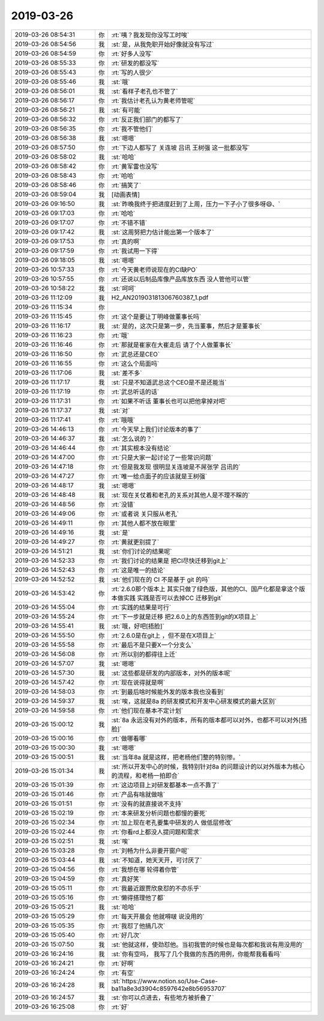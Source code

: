 2019-03-26
-------------

.. list-table::
   :widths: 25, 1, 60

   * - 2019-03-26 08:54:31
     - 你
     - :rt:`咦？我发现你没写工时唉`
   * - 2019-03-26 08:54:56
     - 我
     - :st:`是，从我免职开始好像就没有写过`
   * - 2019-03-26 08:54:59
     - 你
     - :rt:`好多人没写`
   * - 2019-03-26 08:55:33
     - 你
     - :rt:`研发的都没写`
   * - 2019-03-26 08:55:43
     - 你
     - :rt:`写的人很少`
   * - 2019-03-26 08:55:46
     - 我
     - :st:`哦`
   * - 2019-03-26 08:56:01
     - 我
     - :st:`看样子老孔也不管了`
   * - 2019-03-26 08:56:17
     - 你
     - :rt:`我估计老孔认为黄老师管呢`
   * - 2019-03-26 08:56:21
     - 我
     - :st:`有可能`
   * - 2019-03-26 08:56:32
     - 你
     - :rt:`反正我们部门的都写了`
   * - 2019-03-26 08:56:35
     - 你
     - :rt:`我不管他们`
   * - 2019-03-26 08:56:38
     - 我
     - :st:`嗯嗯`
   * - 2019-03-26 08:57:50
     - 你
     - :rt:`下边人都写了 关连坡 吕讯 王树强 这一批都没写`
   * - 2019-03-26 08:58:02
     - 我
     - :st:`哈哈`
   * - 2019-03-26 08:58:42
     - 你
     - :rt:`黄军雷也没写`
   * - 2019-03-26 08:58:43
     - 你
     - :rt:`哈哈`
   * - 2019-03-26 08:58:46
     - 你
     - :rt:`搞笑了`
   * - 2019-03-26 08:59:04
     - 我
     - [动画表情]
   * - 2019-03-26 09:16:50
     - 我
     - :st:`昨晚我终于把进度赶到了上周，压力一下子小了很多呀😄、`
   * - 2019-03-26 09:17:03
     - 你
     - :rt:`哈哈`
   * - 2019-03-26 09:17:07
     - 你
     - :rt:`不错不错`
   * - 2019-03-26 09:17:42
     - 我
     - :st:`这周努把力估计能出第一个版本了`
   * - 2019-03-26 09:17:53
     - 你
     - :rt:`真的啊`
   * - 2019-03-26 09:17:59
     - 你
     - :rt:`我试用一下得`
   * - 2019-03-26 09:18:05
     - 我
     - :st:`嗯嗯`
   * - 2019-03-26 10:57:33
     - 你
     - :rt:`今天黄老师说现在的CI缺PO`
   * - 2019-03-26 10:57:55
     - 你
     - :rt:`还说以后制品库像产品库放东西 没人管他可以管`
   * - 2019-03-26 10:58:22
     - 我
     - :st:`呵呵`
   * - 2019-03-26 11:12:09
     - 我
     - H2_AN201903181306760387_1.pdf
   * - 2019-03-26 11:15:34
     - 你
     - .. image:: /images/319632.jpg
          :width: 100px
   * - 2019-03-26 11:15:45
     - 你
     - :rt:`这个是要让丁明峰做董事长吗`
   * - 2019-03-26 11:16:17
     - 我
     - :st:`是的，这次只是第一步，先当董事，然后才是董事长`
   * - 2019-03-26 11:16:23
     - 你
     - :rt:`哦`
   * - 2019-03-26 11:16:46
     - 你
     - :rt:`那就是崔家在大崔走后 请了个人做董事长`
   * - 2019-03-26 11:16:50
     - 你
     - :rt:`武总还是CEO`
   * - 2019-03-26 11:16:55
     - 你
     - :rt:`这么个局面吗`
   * - 2019-03-26 11:17:06
     - 我
     - :st:`差不多`
   * - 2019-03-26 11:17:17
     - 我
     - :st:`只是不知道武总这个CEO是不是还能当`
   * - 2019-03-26 11:17:19
     - 你
     - :rt:`武总听话的话`
   * - 2019-03-26 11:17:31
     - 你
     - :rt:`如果不听话 董事长也可以把他拿掉对吧`
   * - 2019-03-26 11:17:37
     - 我
     - :st:`对`
   * - 2019-03-26 11:17:41
     - 你
     - :rt:`哦哦`
   * - 2019-03-26 14:46:13
     - 你
     - :rt:`今天早上我们讨论版本的事了`
   * - 2019-03-26 14:46:37
     - 我
     - :st:`怎么说的？`
   * - 2019-03-26 14:46:44
     - 你
     - :rt:`其实根本没有结论`
   * - 2019-03-26 14:47:00
     - 你
     - :rt:`只是大家一起讨论了一些常识问题`
   * - 2019-03-26 14:47:18
     - 你
     - :rt:`但是我发现 很明显关连坡是不屌张学 吕讯的`
   * - 2019-03-26 14:47:27
     - 你
     - :rt:`唯一给点面子的应该就是王树强`
   * - 2019-03-26 14:48:17
     - 我
     - :st:`嗯嗯`
   * - 2019-03-26 14:48:48
     - 我
     - :st:`现在关仗着和老孔的关系对其他人是不理不睬的`
   * - 2019-03-26 14:48:56
     - 你
     - :rt:`没错`
   * - 2019-03-26 14:49:06
     - 你
     - :rt:`或者说 关只服从老孔`
   * - 2019-03-26 14:49:11
     - 你
     - :rt:`其他人都不放在眼里`
   * - 2019-03-26 14:49:16
     - 我
     - :st:`是`
   * - 2019-03-26 14:49:27
     - 你
     - :rt:`黄就更别提了`
   * - 2019-03-26 14:51:21
     - 我
     - :st:`你们讨论的结果呢`
   * - 2019-03-26 14:52:33
     - 你
     - :rt:`我们讨论的结果是 把CI尽快迁移到git上`
   * - 2019-03-26 14:52:43
     - 你
     - :rt:`这是唯一的结论`
   * - 2019-03-26 14:52:52
     - 我
     - :st:`他们现在的 CI 不是基于 git 的吗`
   * - 2019-03-26 14:53:42
     - 你
     - :rt:`2.6.0那个版本上 其实只做了绿色版，其他的CI、国产化都是拿这个版本做实践 实践是否可以去掉CC 迁移到git`
   * - 2019-03-26 14:55:04
     - 你
     - :rt:`实践的结果是可行`
   * - 2019-03-26 14:55:24
     - 你
     - :rt:`下一步就是迁移 把2.6.0上的东西签到git的X项目上`
   * - 2019-03-26 14:55:41
     - 我
     - :st:`哦，好吧[捂脸]`
   * - 2019-03-26 14:55:50
     - 你
     - :rt:`2.6.0是在git上 ，但不是在X项目上`
   * - 2019-03-26 14:55:58
     - 你
     - :rt:`最后不是只要X一个分支么`
   * - 2019-03-26 14:56:08
     - 你
     - :rt:`所以别的都得往上迁`
   * - 2019-03-26 14:57:07
     - 我
     - :st:`嗯嗯`
   * - 2019-03-26 14:57:30
     - 我
     - :st:`这些都是研发的内部版本，对外的版本呢`
   * - 2019-03-26 14:57:42
     - 你
     - :rt:`现在说得就是啊`
   * - 2019-03-26 14:58:03
     - 你
     - :rt:`到最后啥时候能外发的版本我也没看到`
   * - 2019-03-26 14:59:37
     - 我
     - :st:`唉，这就是8a 的研发模式和开发中心研发模式的最大区别`
   * - 2019-03-26 14:59:58
     - 你
     - :rt:`他们现在基本不定计划`
   * - 2019-03-26 15:00:12
     - 我
     - :st:`8a 永远没有对外的版本，所有的版本都可以对外，也都不可以对外[捂脸]`
   * - 2019-03-26 15:00:16
     - 你
     - :rt:`做哪看哪`
   * - 2019-03-26 15:00:30
     - 我
     - :st:`嗯嗯`
   * - 2019-03-26 15:00:51
     - 我
     - :st:`当年8a 就是这样，把老杨他们整的特别惨。`
   * - 2019-03-26 15:01:34
     - 我
     - :st:`所以开发中心的时候，我特别针对8a 的问题设计的以对外版本为核心的流程，和老杨一拍即合`
   * - 2019-03-26 15:01:39
     - 你
     - :rt:`这边项目上对研发都基本一点不靠了`
   * - 2019-03-26 15:01:46
     - 你
     - :rt:`产品有啥就做啥`
   * - 2019-03-26 15:01:51
     - 你
     - :rt:`没有的就直接说不支持`
   * - 2019-03-26 15:02:19
     - 你
     - :rt:`本来研发分析问题也都慢的要死`
   * - 2019-03-26 15:02:34
     - 你
     - :rt:`加上现在老孔要集中研发的人 做低层修改`
   * - 2019-03-26 15:02:44
     - 你
     - :rt:`你看rd上都没人提问题和需求`
   * - 2019-03-26 15:02:51
     - 我
     - :st:`唉`
   * - 2019-03-26 15:03:28
     - 你
     - :rt:`刘畅为什么非要开窗户呢`
   * - 2019-03-26 15:03:44
     - 我
     - :st:`不知道，她天天开，可讨厌了`
   * - 2019-03-26 15:04:56
     - 你
     - :rt:`我想在哪 轮得着你管`
   * - 2019-03-26 15:04:59
     - 你
     - :rt:`真好笑`
   * - 2019-03-26 15:05:11
     - 你
     - :rt:`我最近跟贾欣泉怼的不亦乐乎`
   * - 2019-03-26 15:05:16
     - 你
     - :rt:`懒得搭理他了都`
   * - 2019-03-26 15:05:21
     - 我
     - :st:`哈哈`
   * - 2019-03-26 15:05:29
     - 你
     - :rt:`每天开晨会 他就嘚啵 说没用的`
   * - 2019-03-26 15:05:35
     - 你
     - :rt:`我怼了他搞几次`
   * - 2019-03-26 15:05:40
     - 你
     - :rt:`好几次`
   * - 2019-03-26 15:07:50
     - 我
     - :st:`他就这样，使劲怼他。当初我管的时候也是每次都和我说有用没用的`
   * - 2019-03-26 16:24:16
     - 我
     - :st:`你有空吗， 我写了几个我做的东西的用例，你能帮我看看吗`
   * - 2019-03-26 16:24:21
     - 你
     - :rt:`好啊`
   * - 2019-03-26 16:24:24
     - 你
     - :rt:`有空`
   * - 2019-03-26 16:24:28
     - 我
     - :st:`https://www.notion.so/Use-Case-ba11a8e3d3904c8597642e8b56953707`
   * - 2019-03-26 16:24:57
     - 我
     - :st:`你可以点进去，有些地方被折叠了`
   * - 2019-03-26 16:25:08
     - 你
     - :rt:`好`
